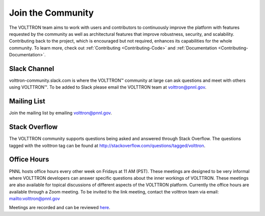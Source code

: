 .. _Community:

==================
Join the Community
==================

The VOLTTRON team aims to work with users and contributors to continuously improve the platform with features requested
by the community as well as architectural features that improve robustness, security, and scalability. Contributing
back to the project, which is encouraged but not required, enhances its capabilities for the whole community. To
learn more, check out :ref:`Contributing <Contributing-Code>` and :ref:`Documentation <Contributing-Documentation>`.


Slack Channel
=============

volttron-community.slack.com is where the |VOLTTRON| community at large can ask questions and meet with others
using |VOLTTRON|.  To be added to Slack please email the VOLTTRON team at
`volttron@pnnl.gov <mailto:volttron@pnnl.gov?subject=Subscribe%20To%20List>`__.


Mailing List
============

Join the mailing list by emailing `volttron@pnnl.gov <mailto:volttron@pnnl.gov?subject=Subscribe%20To%20List>`__.


Stack Overflow
==============

The VOLTTRON community supports questions being asked and answered through Stack Overflow.  The questions tagged with
the `volttron` tag can be found at http://stackoverflow.com/questions/tagged/volttron.


Office Hours
============

PNNL hosts office hours every other week on Fridays at 11 AM (PST). These meetings are designed to be very informal
where VOLTTRON developers can answer specific questions about the inner workings of VOLTTRON. These meetings are also
available for topical discussions of different aspects of the VOLTTRON platform. Currently the office hours are
available through a Zoom meeting. To be invited to the link meeting, contact the volttron team via email:
`<volttron@pnnl.gov>`__

Meetings are recorded and can be reviewed `here <https://volttron.org/office-hours>`__.


.. |VOLTTRON| unicode:: VOLTTRON U+2122
